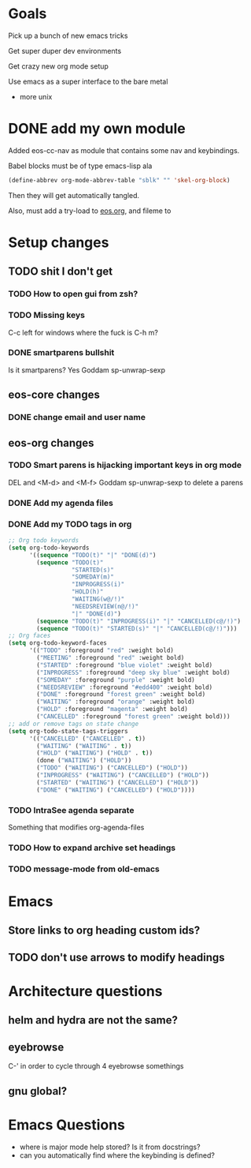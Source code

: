 * Goals
Pick up a bunch of new emacs tricks

Get super duper dev environments

Get crazy new org mode setup

Use emacs as a super interface to the bare metal
- more unix
* DONE add my own module
Added eos-cc-nav as module that contains some nav and keybindings.

Babel blocks must be of type emacs-lisp ala
#+begin_src emacs-lisp
(define-abbrev org-mode-abbrev-table "sblk" "" 'skel-org-block)
#+end_src

Then they will get automatically tangled.

Also, must add a try-load to [[org:eos][eos.org]], and fileme to
* Setup changes
** TODO shit I don't get
*** TODO How to open gui from zsh?
*** TODO Missing keys
C-c left for windows
where the fuck is C-h m?
*** DONE smartparens bullshit
Is it smartparens? Yes
Goddam sp-unwrap-sexp
** eos-core changes
*** DONE change email and user name

** eos-org changes
*** TODO Smart parens is hijacking important keys in org mode
DEL and <M-d> and <M-f>
Goddam sp-unwrap-sexp to delete a parens
*** DONE Add my agenda files
*** DONE Add my TODO tags in org

#+begin_src emacs-lisp
    ;; Org todo keywords
    (setq org-todo-keywords
          '((sequence "TODO(t)" "|" "DONE(d)")
            (sequence "TODO(t)"
                      "STARTED(s)"
                      "SOMEDAY(m)"
                      "INPROGRESS(i)"
                      "HOLD(h)"
                      "WAITING(w@/!)"
                      "NEEDSREVIEW(n@/!)"
                      "|" "DONE(d)")
            (sequence "TODO(t)" "INPROGRESS(i)" "|" "CANCELLED(c@/!)")
            (sequence "TODO(t)" "STARTED(s)" "|" "CANCELLED(c@/!)")))
    ;; Org faces
    (setq org-todo-keyword-faces
          '(("TODO" :foreground "red" :weight bold)
            ("MEETING" :foreground "red" :weight bold)
            ("STARTED" :foreground "blue violet" :weight bold)
            ("INPROGRESS" :foreground "deep sky blue" :weight bold)
            ("SOMEDAY" :foreground "purple" :weight bold)
            ("NEEDSREVIEW" :foreground "#edd400" :weight bold)
            ("DONE" :foreground "forest green" :weight bold)
            ("WAITING" :foreground "orange" :weight bold)
            ("HOLD" :foreground "magenta" :weight bold)
            ("CANCELLED" :foreground "forest green" :weight bold)))
    ;; add or remove tags on state change
    (setq org-todo-state-tags-triggers
          '(("CANCELLED" ("CANCELLED" . t))
            ("WAITING" ("WAITING" . t))
            ("HOLD" ("WAITING") ("HOLD" . t))
            (done ("WAITING") ("HOLD"))
            ("TODO" ("WAITING") ("CANCELLED") ("HOLD"))
            ("INPROGRESS" ("WAITING") ("CANCELLED") ("HOLD"))
            ("STARTED" ("WAITING") ("CANCELLED") ("HOLD"))
            ("DONE" ("WAITING") ("CANCELLED") ("HOLD"))))
#+end_src

*** TODO IntraSee agenda separate
Something that modifies org-agenda-files
*** TODO How to expand archive set headings
*** TODO message-mode from old-emacs
* Emacs
** Store links to org heading custom ids?
** TODO don't use arrows to modify headings
* Architecture questions
** helm and hydra are not the same?
** eyebrowse
C-' in order to cycle through 4 eyebrowse somethings
** gnu global?
* Emacs Questions
- where is major mode help stored? Is it from docstrings?
- can you automatically find where the keybinding is defined?
